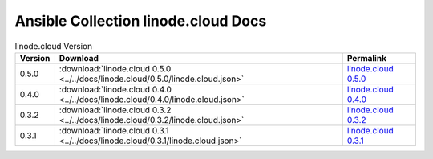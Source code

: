 

Ansible Collection linode.cloud Docs
=========================================

.. list-table:: linode.cloud Version
   :header-rows: 1

   * - Version
     - Download
     - Permalink

   * - 0.5.0
     - :download:`linode.cloud 0.5.0 <../../docs/linode.cloud/0.5.0/linode.cloud.json>`
     - `linode.cloud 0.5.0 <../docs/linode.cloud/0.5.0/linode.cloud.json>`_

   * - 0.4.0
     - :download:`linode.cloud 0.4.0 <../../docs/linode.cloud/0.4.0/linode.cloud.json>`
     - `linode.cloud 0.4.0 <../docs/linode.cloud/0.4.0/linode.cloud.json>`_

   * - 0.3.2
     - :download:`linode.cloud 0.3.2 <../../docs/linode.cloud/0.3.2/linode.cloud.json>`
     - `linode.cloud 0.3.2 <../docs/linode.cloud/0.3.2/linode.cloud.json>`_

   * - 0.3.1
     - :download:`linode.cloud 0.3.1 <../../docs/linode.cloud/0.3.1/linode.cloud.json>`
     - `linode.cloud 0.3.1 <../docs/linode.cloud/0.3.1/linode.cloud.json>`_
